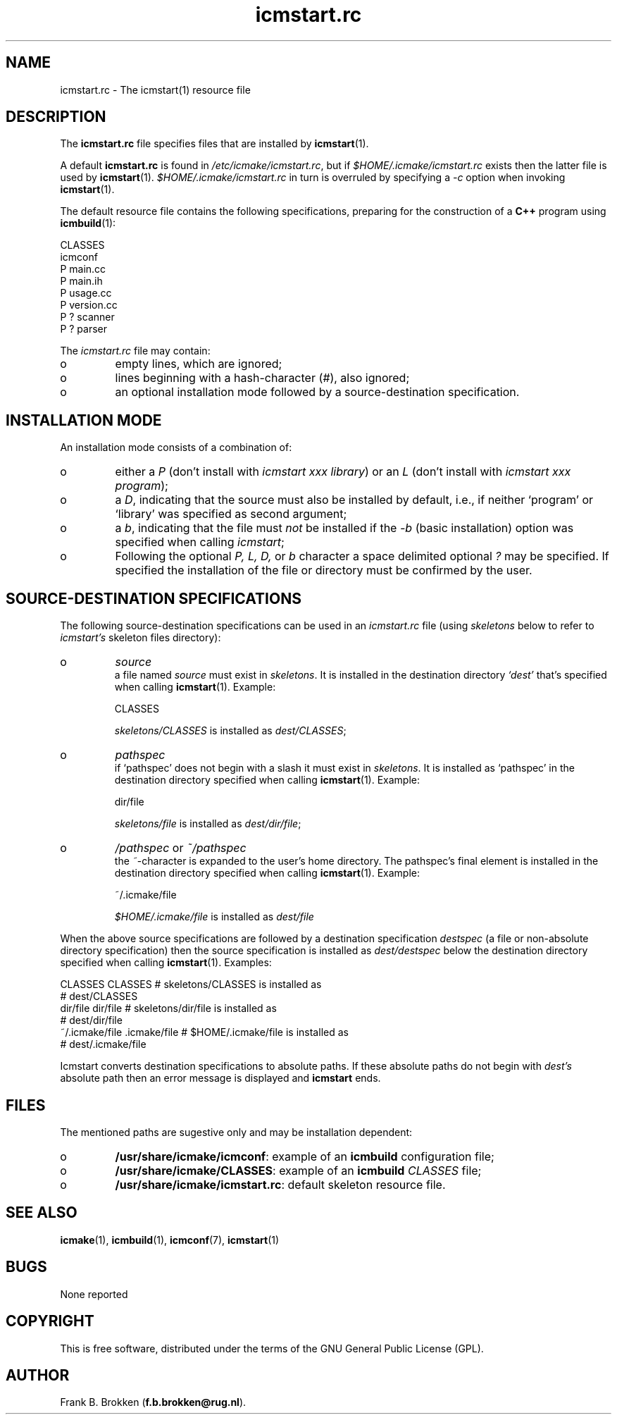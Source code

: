.TH "icmstart\&.rc" "7" "1992\-2024" "icmake\&.11\&.01\&.02" "icmstart resource file"

.PP 
.SH "NAME"
icmstart\&.rc \- The icmstart(1) resource file
.PP 
.SH "DESCRIPTION"

.PP 
The \fBicmstart\&.rc\fP file specifies files that are installed by
\fBicmstart\fP(1)\&.
.PP 
A default \fBicmstart\&.rc\fP is found in \fI/etc/icmake/icmstart\&.rc\fP, but if 
\fI$HOME/\&.icmake/icmstart\&.rc\fP exists then the latter file is used by
\fBicmstart\fP(1)\&. \fI$HOME/\&.icmake/icmstart\&.rc\fP in turn is overruled by
specifying a \fI\-c\fP option when invoking \fBicmstart\fP(1)\&.
.PP 
The default resource file contains the following specifications, preparing for
the construction of a \fBC++\fP program using \fBicmbuild\fP(1):
.nf 

    CLASSES
    icmconf
    P main\&.cc 
    P main\&.ih 
    P usage\&.cc
    P version\&.cc
    P ? scanner 
    P ? parser  
        
.fi 
The \fIicmstart\&.rc\fP file may contain:
.IP o 
empty lines, which are ignored;
.IP 
.IP o 
lines beginning with a hash\-character (\fI#\fP), also ignored;
.IP 
.IP o 
an optional installation mode followed by a source\-destination
specification\&. 

.PP 
.SH "INSTALLATION MODE"

.PP 
An installation mode consists of a combination of:
.IP o 
either a \fIP\fP (don\(cq\&t install with \fIicmstart xxx library\fP) or an
\fIL\fP (don\(cq\&t install with \fIicmstart xxx program\fP);
.IP 
.IP o 
a \fID\fP, indicating that the source must also be installed by
default, i\&.e\&., if neither `program\(cq\& or `library\(cq\& was specified as
second argument;
.IP 
.IP o 
a \fIb\fP, indicating that the file must \fInot\fP be installed if the
\fI\-b\fP (basic installation) option was specified when calling
\fIicmstart\fP;
.IP 
.IP o 
Following the optional \fI P, L, D,\fP or \fIb\fP character a space
delimited optional \fI?\fP may be specified\&. If specified the
installation of the file or directory must be confirmed by the user\&.

.PP 
.SH "SOURCE\-DESTINATION SPECIFICATIONS"

.PP 
The following source\-destination specifications can be used in an
\fIicmstart\&.rc\fP file (using \fIskeletons\fP below to refer to \fIicmstart\(cq\&s\fP
skeleton files directory):
.IP o 
\fIsource\fP
.br 
a file named \fIsource\fP must exist in \fIskeletons\fP\&. It is installed in
the destination directory \fI`dest\(cq\&\fP that\(cq\&s specified when calling
\fBicmstart\fP(1)\&. Example: 
.nf 

    CLASSES     
        
.fi 
\fIskeletons/CLASSES\fP is installed as \fIdest/CLASSES\fP;
.IP 
.IP o 
\fIpathspec\fP
.br 
if `pathspec\(cq\& does not begin with a slash it must exist in
\fIskeletons\fP\&.  It is installed as `pathspec\(cq\& in the destination
directory specified when calling \fBicmstart\fP(1)\&. Example:
.nf 

    dir/file
        
.fi 
\fIskeletons/file\fP is installed as \fIdest/dir/file\fP;
.IP 
.IP o 
\fI/pathspec\fP or \fI~/pathspec\fP
.br 
the \fI~\fP\-character is expanded to the user\(cq\&s home directory\&. The
pathspec\(cq\&s final element is installed in the destination directory
specified when calling \fBicmstart\fP(1)\&. Example:
.nf 

    ~/\&.icmake/file
        
.fi 
\fI$HOME/\&.icmake/file\fP is installed as \fIdest/file\fP

.PP 
When the above source specifications are followed by a destination
specification \fIdestspec\fP (a file or non\-absolute directory specification)
then the source specification is installed as \fIdest/destspec\fP below the
destination directory specified when calling \fBicmstart\fP(1)\&. Examples:
.nf 

    CLASSES CLASSES             # skeletons/CLASSES is installed as 
                                #   dest/CLASSES
    dir/file dir/file           # skeletons/dir/file is installed as
                                #   dest/dir/file
    ~/\&.icmake/file \&.icmake/file # $HOME/\&.icmake/file is installed as 
                                #   dest/\&.icmake/file
        
.fi 
Icmstart converts destination specifications to absolute paths\&. If these
absolute paths do not begin with \fIdest\(cq\&s\fP absolute path then an error
message is displayed and \fBicmstart\fP ends\&.
.PP 
.SH "FILES"
The mentioned paths are sugestive only and may be installation dependent:
.IP o 
\fB/usr/share/icmake/icmconf\fP:
example of an \fBicmbuild\fP configuration file;
.IP o 
\fB/usr/share/icmake/CLASSES\fP:
example of an \fBicmbuild\fP \fICLASSES\fP file;
.IP o 
\fB/usr/share/icmake/icmstart\&.rc\fP:
default skeleton resource file\&.

.PP 
.SH "SEE ALSO"
\fBicmake\fP(1), \fBicmbuild\fP(1), \fBicmconf\fP(7), \fBicmstart\fP(1)
.PP 
.SH "BUGS"
None reported
.PP 
.SH "COPYRIGHT"
This is free software, distributed under the terms of the 
GNU General Public License (GPL)\&.
.PP 
.SH "AUTHOR"
Frank B\&. Brokken (\fBf\&.b\&.brokken@rug\&.nl\fP)\&.
.PP 
